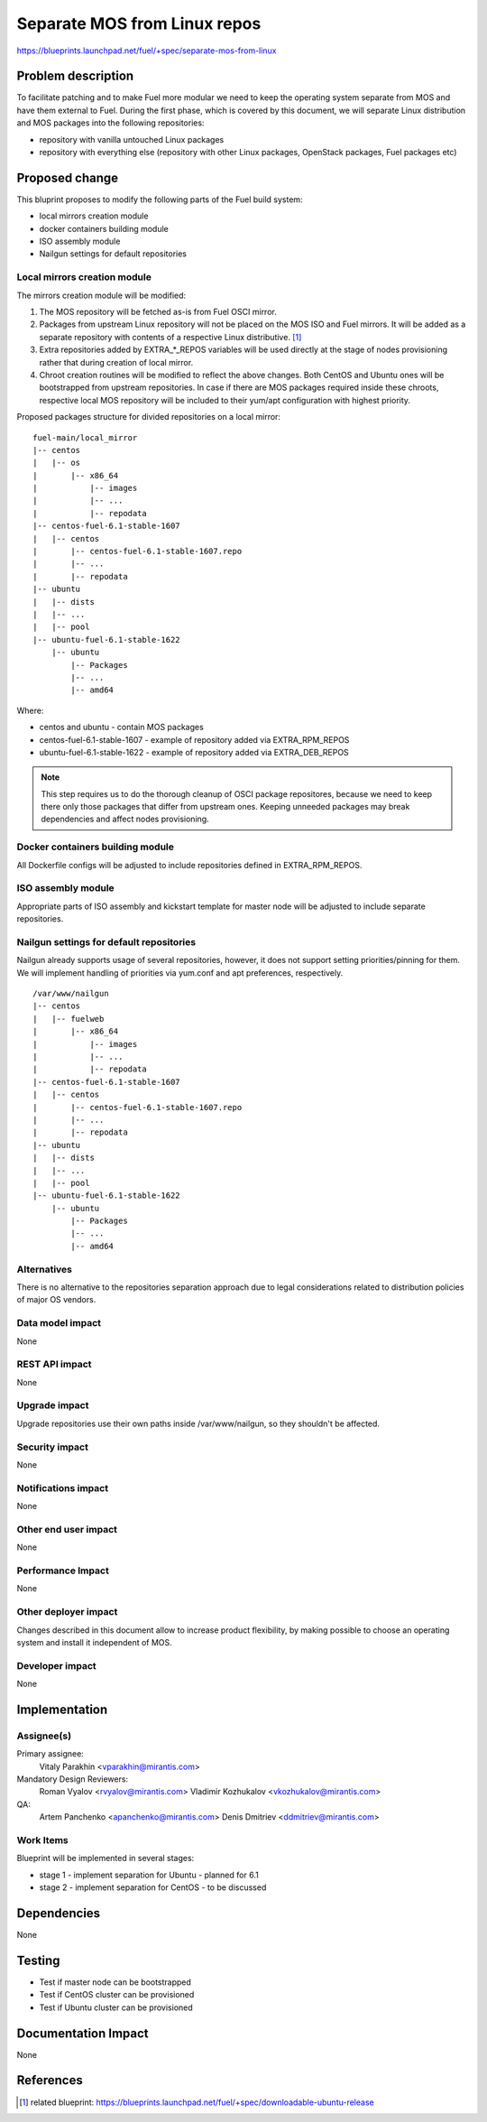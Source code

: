 ..
 This work is licensed under a Creative Commons Attribution 3.0 Unported
 License.

 http://creativecommons.org/licenses/by/3.0/legalcode

=============================
Separate MOS from Linux repos
=============================

https://blueprints.launchpad.net/fuel/+spec/separate-mos-from-linux

Problem description
===================

To facilitate patching and to make Fuel more modular we need to keep the
operating system separate from MOS and have them external to Fuel. During
the first phase, which is covered by this document, we will separate
Linux distribution and MOS packages into the following repositories:

* repository with vanilla untouched Linux packages
* repository with everything else (repository with other Linux packages,
  OpenStack packages, Fuel packages etc)

Proposed change
===============

This bluprint proposes to modify the following parts of the Fuel build
system:

* local mirrors creation module
* docker containers building module
* ISO assembly module
* Nailgun settings for default repositories

Local mirrors creation module
-----------------------------

The mirrors creation module will be modified:

1) The MOS repository will be fetched as-is from Fuel OSCI mirror.

2) Packages from upstream Linux repository will not be placed on
   the MOS ISO and Fuel mirrors. It will be added as a separate
   repository with contents of a respective Linux distributive. [1]_

3) Extra repositories added by EXTRA_*_REPOS variables will be used
   directly at the stage of nodes provisioning rather that during
   creation of local mirror.

4) Chroot creation routines will be modified to reflect the above
   changes. Both CentOS and Ubuntu ones will be bootstrapped from
   upstream repositories. In case if there are MOS packages required
   inside these chroots, respective local MOS repository will be
   included to their yum/apt configuration with highest priority. 

Proposed packages structure for divided repositories on a local mirror:


:: 

  fuel-main/local_mirror
  |-- centos
  |   |-- os
  |       |-- x86_64
  |           |-- images
  |           |-- ...
  |           |-- repodata
  |-- centos-fuel-6.1-stable-1607
  |   |-- centos
  |       |-- centos-fuel-6.1-stable-1607.repo
  |       |-- ...
  |       |-- repodata
  |-- ubuntu
  |   |-- dists
  |   |-- ...
  |   |-- pool
  |-- ubuntu-fuel-6.1-stable-1622
      |-- ubuntu
          |-- Packages
          |-- ...
          |-- amd64

Where:

* centos and ubuntu - contain MOS packages
* centos-fuel-6.1-stable-1607 - example of repository added via EXTRA_RPM_REPOS
* ubuntu-fuel-6.1-stable-1622 - example of repository added via EXTRA_DEB_REPOS

.. note:: This step requires us to do the thorough cleanup of
  OSCI package repositores, because we need to keep there only
  those packages that differ from upstream ones. Keeping unneeded
  packages may break dependencies and affect nodes provisioning.

Docker containers building module
---------------------------------

All Dockerfile configs will be adjusted to include repositories
defined in EXTRA_RPM_REPOS.

ISO assembly module
-------------------

Appropriate parts of ISO assembly and kickstart template for master node
will be adjusted to include separate repositories.

Nailgun settings for default repositories
-----------------------------------------

Nailgun already supports usage of several repositories, however,
it does not support setting priorities/pinning for them. We will
implement handling of priorities via yum.conf and apt preferences,
respectively.

:: 

  /var/www/nailgun
  |-- centos
  |   |-- fuelweb
  |       |-- x86_64
  |           |-- images
  |           |-- ...
  |           |-- repodata
  |-- centos-fuel-6.1-stable-1607
  |   |-- centos
  |       |-- centos-fuel-6.1-stable-1607.repo
  |       |-- ...
  |       |-- repodata
  |-- ubuntu
  |   |-- dists
  |   |-- ...
  |   |-- pool
  |-- ubuntu-fuel-6.1-stable-1622
      |-- ubuntu
          |-- Packages
          |-- ...
          |-- amd64


Alternatives
------------

There is no alternative to the repositories separation approach due to
legal considerations related to distribution policies of major OS vendors.

Data model impact
-----------------

None

REST API impact
---------------

None

Upgrade impact
--------------

Upgrade repositories use their own paths inside /var/www/nailgun, so they
shouldn't be affected.

Security impact
---------------

None

Notifications impact
--------------------

None

Other end user impact
---------------------

None

Performance Impact
------------------

None

Other deployer impact
---------------------

Changes described in this document allow to increase product flexibility,
by making possible to choose an operating system and install it independent
of MOS.

Developer impact
----------------

None

Implementation
==============

Assignee(s)
-----------

Primary assignee:
  Vitaly Parakhin <vparakhin@mirantis.com>

Mandatory Design Reviewers:
  Roman Vyalov <rvyalov@mirantis.com>
  Vladimir Kozhukalov <vkozhukalov@mirantis.com>

QA:
  Artem Panchenko <apanchenko@mirantis.com>
  Denis Dmitriev <ddmitriev@mirantis.com>

Work Items
----------

Blueprint will be implemented in several stages:

* stage 1 - implement separation for Ubuntu - planned for 6.1
* stage 2 - implement separation for CentOS - to be discussed

Dependencies
============

None

Testing
=======

* Test if master node can be bootstrapped
* Test if CentOS cluster can be provisioned
* Test if Ubuntu cluster can be provisioned

Documentation Impact
====================

None

References
==========

.. [1] related blueprint:  https://blueprints.launchpad.net/fuel/+spec/downloadable-ubuntu-release

